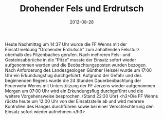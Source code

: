 #+TITLE: Drohender Fels und Erdrutsch
#+DATE: 2012-08-28
#+FACEBOOK_URL: 

Heute Nachmittag um 14:37 Uhr wurde die FF Wenns mit der Einsatzmeldung "Drohender Erdrutsch" zum anhaltenden Felssturz oberhalb des Pitzenbaches gerufen. Nach mehreren Fels- und Gesteinsabbrüche in die "Pitze" musste der Einsatz sofort wieder aufgenommen werden und die Beobachtungsposten wurden bezogen. Nach Anforderung des Landesgeologen Günther Heissel wurde um 17:00 Uhr ein Erkundungsflug durchgeführt. Aufgrund der Gefahr und des beginnenden Regens wurde die 24 Stunden Dauerbeobachtung der Feuerwehr Wenns mit Unterstützung der FF Jerzens wieder aufgenommen. Morgen um 07:00 Uhr wird ein Erkundungsflug durchgeführt und die weitere Vorgehensweise besprochen. (Stand 22:30 Uhr)
<h3>Die FF Wenns rückte heute um 12:00 Uhr von der Einsatzstelle ab und wird mehrere Kontrollen des Hanges durchführen sowie bei einer Verschlechterung den Einsatz sofort wieder aufnehmen.</h3>
